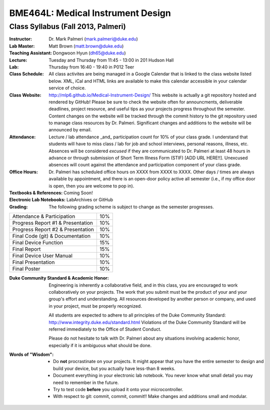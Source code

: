 BME464L: Medical Instrument Design
==================================

Class Syllabus (Fall 2013, Palmeri)
------------------------------------

:Instructor: Dr. Mark Palmeri (mark.palmeri@duke.edu)

:Lab Master: Matt Brown (matt.brown@duke.edu)

:Teaching Assistant: Dongwoon Hyun (dh65@duke.edu)

:Lecture: Tuesday and Thursday from 11:45 - 13:00 in 201 Hudson Hall

:Lab: Thursday from 16:40 - 19:40 in P012 Teer

:Class Schedule: All class activites are being managed in a Google Calendar that is linked to the class website listed below.  XML, iCal and HTML links are available to make this calendar accessible in your calendar service of choice.

:Class Website: http://mlp6.github.io/Medical-Instrument-Design/  This website is actually
                a git repository hosted and rendered by GitHub! Please be sure
                to check the website often for announcments, deliverable
                deadlines, project resource, and useful tips as your projects
                progress throughout the semester.  Content changes on the
                website will be tracked through the commit history to the git
                repository used to manage class resources by Dr. Palmeri.
                Significant changes and additions to the website will be
                announced by email.

:Attendance: Lecture / lab attendance _and_ participation count for 10% of your class grade.  I understand that students will have to miss class / lab for job and school interviews, personal reasons, illness, etc.  Absences will be considered *excused* if they are communicated to Dr. Palmeri at least 48 hours in advance or through submission of Short Term Illness Form (STIF) [ADD URL HERE!!].   Unexcused absences will count against the attendance and participation component of your class grade.

:Office Hours: Dr. Palmeri has scheduled office hours on XXXX from XXXX to XXXX.  Other days / times are always available by appointment, and there is an open-door policy active all semester (i.e., if my office door is open, then you are welcome to pop in).

:Textbooks & References: Coming Soon!

:Electronic Lab Notebooks: LabArchives or GitHub

:Grading: The following grading scheme is subject to change as the semester progresses.

+------------------------------------+-----+
| Attendance & Participation         | 10% |
+------------------------------------+-----+
| Progress Report #1 & Presentation  | 10% |
+------------------------------------+-----+
| Progress Report #2 & Presentation  | 10% | 
+------------------------------------+-----+
| Final Code (git) & Documentation   | 10% |
+------------------------------------+-----+
| Final Device Function              | 15% |
+------------------------------------+-----+
| Final Report                       | 15% |
+------------------------------------+-----+
| Final Device User Manual           | 10% |
+------------------------------------+-----+
| Final Presentation                 | 10% |
+------------------------------------+-----+
| Final Poster                       | 10% |
+------------------------------------+-----+

:Duke Community Standard & Academic Honor: 

    Engineering is inherently a collaborative field, and in this class, you are
    encouraged to work collaboratively on your projects.  The work that you
    submit must be the product of your and your group's effort and
    understanding.  All resources developed by another person or company, and
    used in your project, must be properly recognized.
 
    All students are expected to adhere to all principles of the Duke Community
    Standard: http://www.integrity.duke.edu/standard.html  Violations of the
    Duke Community Standard will be referred immediately to the Office of
    Student Conduct.

    Please do not hesitate to talk with Dr. Palmeri about any situations
    involving academic honor, especially if it is ambiguous what should be
    done.

:Words of "Wisdom":
    * Do **not** procrastinate on your projects.  It might appear that you have
      the entire semester to design and build your device, but you actually
      have less-than 8 weeks.

    * Document everything in your electronic lab notebook.  You never know what
      small detail you may need to remember in the future.

    * Try to test code **before** you upload it onto your microcontroller.

    * With respect to git: commit, commit, commit!!  Make changes and additions small and modular.
